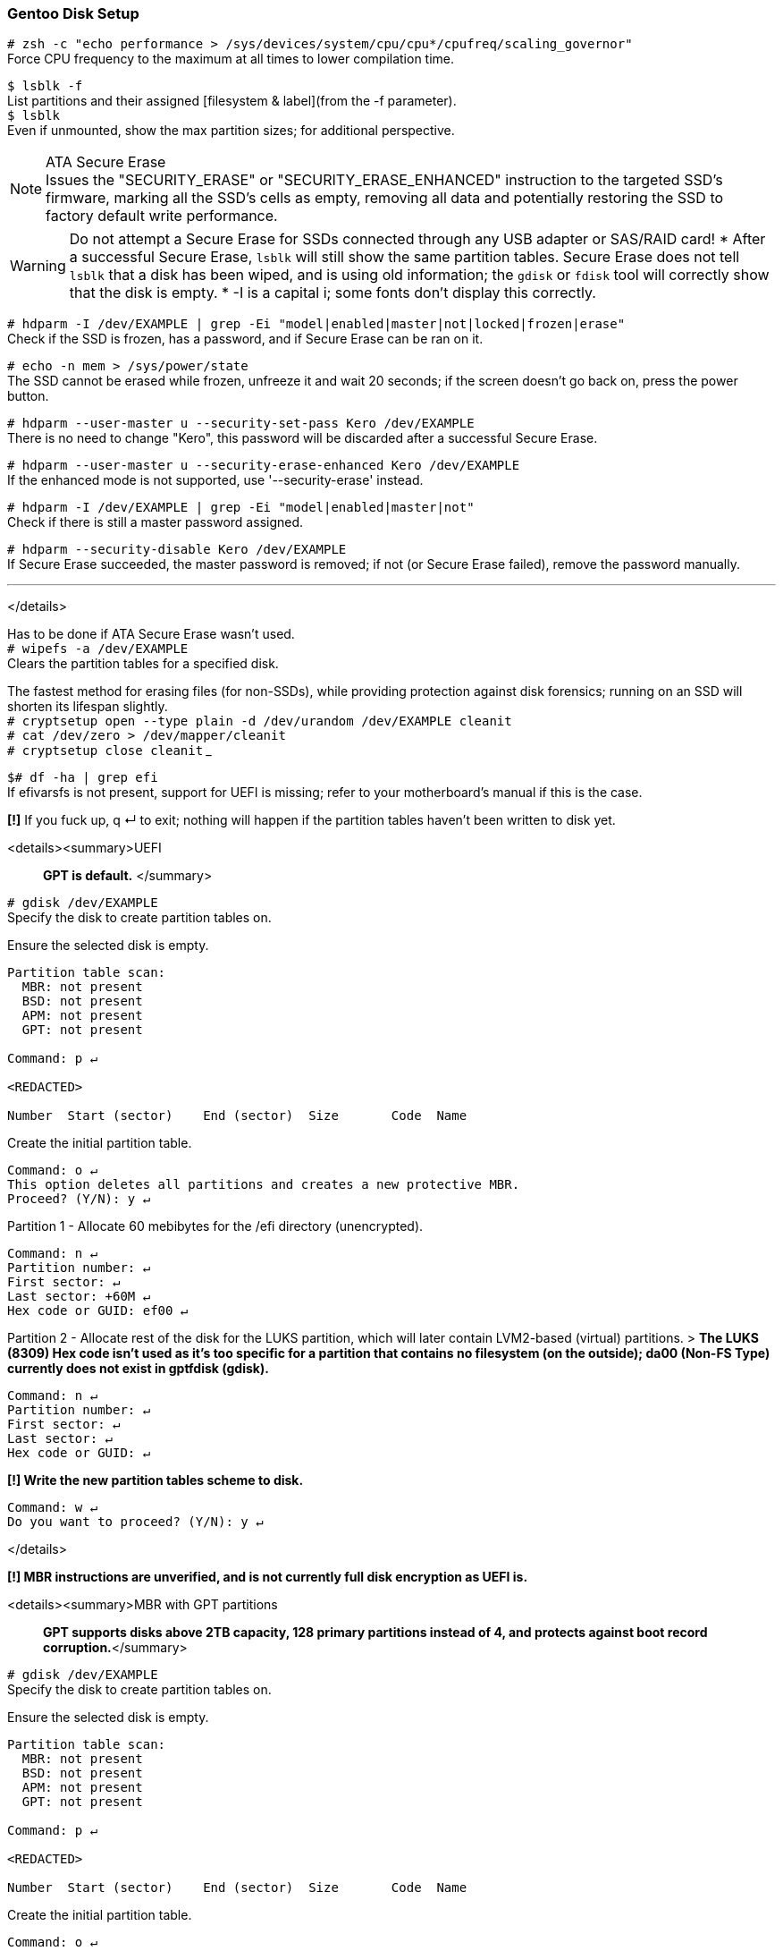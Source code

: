 
=== Gentoo Disk Setup

`# zsh -c "echo performance > /sys/devices/system/cpu/cpu*/cpufreq/scaling_governor"` +
Force CPU frequency to the maximum at all times to lower compilation time.

`$ lsblk -f` +
List partitions and their assigned [filesystem & label](from the -f parameter). +
`$ lsblk` +
Even if unmounted, show the max partition sizes; for additional perspective.

[%collapsible]
.ATA Secure Erase
NOTE: Issues the "SECURITY_ERASE" or "SECURITY_ERASE_ENHANCED" instruction to the targeted SSD's firmware, marking all the SSD's cells as empty, removing all data and potentially restoring the SSD to factory default write performance.


WARNING: Do not attempt a Secure Erase for SSDs connected through any USB adapter or SAS/RAID card!
* After a successful Secure Erase, `lsblk` will still show the same partition tables. Secure Erase does not tell `lsblk` that a disk has been wiped, and is using old information; the `gdisk` or `fdisk` tool will correctly show that the disk is empty.
* -I is a capital i; some fonts don't display this correctly.

`# hdparm -I /dev/EXAMPLE | grep -Ei "model|enabled|master|not|locked|frozen|erase"` +
Check if the SSD is frozen, has a password, and if Secure Erase can be ran on it.

`# echo -n mem > /sys/power/state` +
The SSD cannot be erased while frozen, unfreeze it and wait 20 seconds; if the screen doesn't go back on, press the power button.

`# hdparm --user-master u --security-set-pass Kero /dev/EXAMPLE` +
There is no need to change "Kero", this password will be discarded after a successful Secure Erase.

`# hdparm --user-master u --security-erase-enhanced Kero /dev/EXAMPLE` +
If the enhanced mode is not supported, use '--security-erase' instead.

`# hdparm -I /dev/EXAMPLE | grep -Ei "model|enabled|master|not"` +
Check if there is still a master password assigned.

`# hdparm --security-disable Kero /dev/EXAMPLE` +
If Secure Erase succeeded, the master password is removed; if not (or Secure Erase failed), remove the password manually.

___
</details>

Has to be done if ATA Secure Erase wasn't used. +
`# wipefs -a /dev/EXAMPLE` +
Clears the partition tables for a specified disk. 

The fastest method for erasing files (for non-SSDs), while providing protection against disk forensics; running on an SSD will shorten its lifespan slightly. +
`# cryptsetup open --type plain -d /dev/urandom /dev/EXAMPLE cleanit` +
`# cat /dev/zero > /dev/mapper/cleanit` +
`# cryptsetup close cleanit`
___

`$# df -ha | grep efi` +
If efivarsfs is not present, support for UEFI is missing; refer to your motherboard's manual if this is the case.

*[!]* If you fuck up, q ↵ to exit; nothing will happen if the partition tables haven't been written to disk yet.

<details><summary>UEFI

> *GPT is default.*
</summary>

`# gdisk /dev/EXAMPLE` +
Specify the disk to create partition tables on.

Ensure the selected disk is empty.
```
Partition table scan:
  MBR: not present
  BSD: not present
  APM: not present
  GPT: not present

Command: p ↵

<REDACTED>

Number  Start (sector)    End (sector)  Size       Code  Name
```
Create the initial partition table.
```
Command: o ↵
This option deletes all partitions and creates a new protective MBR.
Proceed? (Y/N): y ↵
```
Partition 1 - Allocate 60 mebibytes for the /efi directory (unencrypted).
```
Command: n ↵
Partition number: ↵
First sector: ↵
Last sector: +60M ↵
Hex code or GUID: ef00 ↵
```
Partition 2 - Allocate rest of the disk for the LUKS partition, which will later contain LVM2-based (virtual) partitions.
> *The LUKS (8309) Hex code isn't used as it's too specific for a partition that contains no filesystem (on the outside); da00 (Non-FS Type) currently does not exist in gptfdisk (gdisk).*
```
Command: n ↵
Partition number: ↵
First sector: ↵
Last sector: ↵
Hex code or GUID: ↵
```
*[!] Write the new partition tables scheme to disk.*
```
Command: w ↵
Do you want to proceed? (Y/N): y ↵
```
</details>

*[!] MBR instructions are unverified, and is not currently full disk encryption as UEFI is.*

<details><summary>MBR with GPT partitions

> *GPT supports disks above 2TB capacity, 128 primary partitions instead of 4, and protects against boot record corruption.*</summary>

`# gdisk /dev/EXAMPLE` +
Specify the disk to create partition tables on.

Ensure the selected disk is empty.
```
Partition table scan:
  MBR: not present
  BSD: not present
  APM: not present
  GPT: not present

Command: p ↵

<REDACTED>

Number  Start (sector)    End (sector)  Size       Code  Name
```
Create the initial partition table.
```
Command: o ↵
This option deletes all partitions and creates a new protective MBR.
Proceed? (Y/N): y ↵
```
Partition 1 - Reserve 1 mebibyte for GRUB's core.img at 1 mebibyte after the start of disk sectors.
```
Command: n ↵
Partition number: ↵
First sector: +1M ↵
Last sector: +1M ↵
Hex code or GUID: ef02 ↵
```
Partition 2 - Allocate rest of the disk for the LUKS partition, which will later contain LVM2-based (virtual) partitions.
> *The LUKS (8309) Hex code isn't used as it's too specific for a partition that contains no filesystem (on the outside); da00 (Non-FS Type) currently does not exist in gptfdisk (gdisk).*
```
Command: n ↵
Partition number: ↵
First sector: ↵
Last sector: ↵
Hex code or GUID: ↵
```
*[!] Write the new partition tables scheme to disk.*
```
Command: w ↵
Do you want to proceed? (Y/N): y ↵
```
</details>

<details><summary>MBR</summary>

`# fdisk /dev/EXAMPLE` +
Specify the disk to create partition tables on.

Ensure the selected disk is empty.
```
Device does not contain a recognized partition table.
Created a new DOS disklabel with disk identifier 0x85db1a7b.

Command: p ↵
<REDACTED>
```
Create the initial partition table.
```
Command (m for help): o ↵
```
Partition 1 - Allocate 200 (+1 for GRUB's core.img) mebibytes for the /boot directory.
```
Command: n ↵
Select: ↵
Partition number: ↵
First sector: ↵
Last sector: +201M ↵
```
Partition 2 - Allocate rest of the disk for the LUKS partition, which will later contain LVM2-based (virtual) partitions.
```
Command: n ↵
Select: ↵
Partition number: ↵
First sector: ↵
Last sector: ↵

Command: t ↵
Partition number (1,2, default 2): ↵
Hex code: da ↵
```
*[!] Write the new partition tables scheme to disk.*
```
Command (m for help): w ↵
```
</details>

*Disk encryption* +
Protects against data extraction from thieves, adversaries, and so on. +
Using this is intended, and all further instructions will assume its usage.

> *12 characters minimum for the LUKS1 password, with lowercase and uppercase letters, numbers, and symbols; try to use all of them, and in a randomized fashion. +
[!] Do not store the password on any electronic device; if you must store the password, write it down and have more than one copy in a secure place (or somewhere in your house, determine the threat model for yourself to see if that's acceptable). +
Example: p8^kB2wX%GjC (12 character length, 78.84 entropy)*

`# cryptsetup -M luks1 -h whirlpool -s 512 -i 3000 -v luksFormat /dev/EXAMPLE2` +
GRUB2 supports LUKS2 partially, but I couldn't get it working; -h -s -i are set to trade some speed for security to make up for using LUKS1.

`# cryptsetup open /dev/EXAMPLE2 luksdisk` +
Encrypted blocks don't mount automatically after creation.

Creating the LVM2 snapshot (virtual partition) layout. +
`# pvcreate /dev/mapper/luksdisk` +
`# vgcreate Gentoo /dev/mapper/luksdisk` +
`# lvcreate -l 100%FREE Gentoo -n root`

___
[UEFI] Make VFAT filesystem for the EFI System partition. +
`# mkfs.fat -F 32 /dev/EXAMPLE1`

*Choose the root filesystem with care.*

XFS' performance is best when handling large files, and has higher average performance compared to ext4; XFS works well and is made for any type of hard disk (SSD or not).

* Downsides: +
Inability to resize partitions (not the case for systemd distros). +
inode64 usage for >1TB partitions. inode64 leads to the malfunctioning of some 32-bit software (though few), Steam is a notable example: https://github.com/ValveSoftware/Source-1-Games/issues/1685

`# mkfs.xfs /dev/Gentoo/root`

ext4 is the most popular journaling filesystem on Linux. A jack of all trades, with no major downsides. It also has the best recovery tools, so data loss from software (not hardware failure) is easy to recover. +
`# mkfs.ext4 /dev/Gentoo/root`

F2FS is made for maximizing the capabilities of flash-based storage, such as SSDs, USBs, and microSD cards; flash storage with bad controllers will perform much quicker with F2FS than other filesystems, so use it for USBs and microSD cards.
* Downsides: +
fsck being insistent on scanning for file consistency; expect longer boot times: https://wiki.archlinux.org/index.php/F2FS#Long_running_fsck_delays_boot  +
Not as mature as XFS and ext4 are.

`# mkfs.f2fs /dev/Gentoo/root`

=== Pre-chroot

`# mkdir /mnt/gentoo` +
`# mount /dev/Gentoo/root /mnt/gentoo` +
`$# cd /mnt/gentoo`

[systemd] +
`# links https://bouncer.gentoo.org/fetch/root/all/releases/amd64/autobuilds/current-stage3-amd64-systemd/` +
[OpenRC] +
`# links https://bouncer.gentoo.org/fetch/root/all/releases/amd64/autobuilds/current-stage3-amd64/`
> *[systemd & OpenRC] +
Download* `stage3-amd64-*.tar.*.DIGESTS.asc` *and* `stage3-amd64-*.tar.*` +
*[OpenRC] +
Do not use nomultilib. +
Nomultilib's minuscule memory and disk usage reduction does not outweigh the consequences of needing a single 32-bit package or more, and will quickly turn the installation into a nightmare.*

> *If DIGESTS.asc is shown as its text, press (in sequence): Esc f v ↵, then press Backspace to go back to the previous page. +
If the file extensions cannot be seen, or the download is slow, exit Links and use a different random mirror. +
↹ = Tab key; utilize auto-completion.*

`$# gpg --keyserver hkps://keys.gentoo.org --recv-keys 13EBBDBEDE7A12775DFDB1BABB572E0E2D182910`  +
`$# gpg --fingerprint 13EBBDBEDE7A12775DFDB1BABB572E0E2D182910` +
Should output..
```
pub   rsa4096 2009-08-25 [SC] [expires: 2021-01-01]
      13EB BDBE DE7A 1277 5DFD  B1BA BB57 2E0E 2D18 2910
uid           [ unknown] Gentoo Linux Release Engineering (Automated Weekly Release Key) <releng@gentoo.org>
sub   rsa2048 2019-02-23 [S] [expires: 2021-01-01]
```
`$# gpg --verify ↹.↹`
> *Ignore the warning, since signing this Gentoo GPG key with your own is unnecessary for checking authenticity.*

`$# cat ↹.↹`  +
`$# openssl dgst -r -whirlpool ↹`

`# tar xpf ↹ --xattrs-include='*.*' --numeric-owner` +
Extract a Gentoo stage3 archive with its correct permissions intact.

`# cp -L /etc/resolv.conf etc/` +
Re-use the retrieved network DNS information for Gentoo as well. 

Enter the newly bootstrapped Gentoo Linux. +
`# curl https://framagit.org/3/BIG/-/raw/master/scripts/chroot.sh -O` +
`# sh chroot.sh` +
`# source /etc/profile`

=== Chroot (change root)
[UEFI] Make directory for the unencrypted /efi, then mount it. +
`# mkdir /efi` +
`# mount /dev/EXAMPLE1 /efi`

`# ln -sf /proc/self/mounts /etc/mtab` +
"Upstream only supports the /etc/mtab file being a symlink to /proc/self/mounts. Not creating this symlink will also cause problems with mount ([bug #434090](https://bugs.gentoo.org/show_bug.cgi?id=434090)) and df ([bug #477240](https://bugs.gentoo.org/show_bug.cgi?id=477240)). In the past, some utilities wrote information (like mount options) into /etc/mtab and thus it was supposed to be a regular file. Nowadays all software is supposed to avoid this problem."

[systemd] +
`# systemd-machine-id-setup` +
Allows journald (systemd's journaling/logging) to work, and prevents strange behavior with networkd. Examples: Interfaces not coming UP (active), or local IP addresses not being assigned while UP.

`# emerge-webrsync` +
Ignore the missing /var/db/repos/gentoo/ location warning, the required location will automatically be created.

`# eselect news read` +
Since this is a new install, information here likely doesn't matter.

`# emerge dev-vcs/git` +
Git is the version control system used to update Gentoo ebuilds (packages), and is also used to pull (download) this repository's files.

`# git clone https://framagit.org/3/BIG` +
`# cp /BIG/make.conf /etc/portage`

`# emerge -a neovim` +
By default, '-a' (ask) has to be used to allow dispatch-conf to be notified that there is desired changes. +
Neovim is a modal text editor that allows much easier modification of files, and is used in this guide for modifying files that require superuser access (Spacemacs for unprivileged access later on).

`# dispatch-conf` +
Check the changes for anything out of place (skip, edit, or zap if needed), then accept Portage's desired changes; press ⥣ twice then ↵ to run the previous command again.

`$# gcc -'###' -march=native /usr/include/stdlib.h` +
Retrieving the optimal -march, and -mtune strings for the current CPU. +
`$# nproc` +
Output the total number of CPU logical cores.

`# nvim /etc/portage/make.conf` +
Configuring Portage (package manager) make settings.

<details><summary>LC_TIME list

> *Every English locale with a different time and/or date formatting.*</summary>

|===
| Locale | Short Date | Long Date
| en_AU | d/m/yy | Friday, 1 May 2020 11:59 PM 
| en_BW | dd/mm/yy | Friday, 01 May 2020 23:59 
| en_CA | yyyy-mm-dd | Friday, May 1, 2020 11:59 PM 
| en_DK | dd/mm/yyyy | Friday, 1 May 2020 23.59 
| en_GB | dd/mm/yyyy | Friday, 1 May 2020 23:59 
| en_HK | d/m/yyyy | Friday, 1 May 2020 11:59 PM 
| en_IE | dd/mm/yyyy | Friday 1 May 2020 23:59 
| en_IN | dd/mm/yy | Friday, 1 May, 2020 11:59 PM 
| en_NZ | d/mm/yy | Friday, 1 May 2020 11:59 PM
| en_PH | dd/mm/yyyy | Friday, 1 May 2020 11:59 PM
| en_US | m/d/yy | Friday, May 1, 2020 11:59 PM
| en_ZA | yyyy/mm/dd | Friday, 1 May 2020 23:59
| en_ZW | d/m/yyyy | Friday, 01 May 2020 23:59
|===

</details>

Setting locale and character sets. +
`# nvim /etc/locale.gen` +
Example: 'en_US.UTF-8' for language, 'en_GB.UTF-8' for date & time formatting.

`# locale-gen` +
Locale and character set generation.

> `LC_COLLATE=C` *keeps the default way of sorting regular expressions; dotfiles (.example_file) first, followed by uppercase, then lowercase filenames.* +
`LC_TIME` *controls the date formatting, and determines if 12-hour or 24-hour time is used.* +
`LC_MEASUREMENT` *controls whether Imperial or Metric, `C` is Metric.*  

[systemd] +
`# nvim /etc/locale.conf` +
[OpenRC] +
`# nvim /etc/env.d/02locale` +
Enforce the new locale and character sets.
```
LANG=en_US.UTF-8
LC_COLLATE=C
LC_TIME=en_GB.UTF-8
LC_MEASUREMENT=C
```
[systemd] +
`# echo tux > /etc/hostname` +
[OpenRC] +
`# echo hostname= \"\tux\"\ > /etc/conf.d/hostname` +
Don't use your real name, or any [hacker related names](https://web.archive.org/web/20180101131849/https://github.com/ValveSoftware/Source-1-Games/issues/2475), prefer to keep it short and commonly used.

`# env-update && source /etc/profile` +
Reload the environment to apply new locale settings; stops specific warnings and/or errors during kernel builds (and some software) caused by the previous locale settings.

`# emerge ccache eix` +
Compiler Cache saves time if an ebuild fails to compile, as the problem(s) can be addressed quicker. +
Eix is used as a search/index/sorting tool for ebuilds, and is far more efficient at it than Portage.

Optionally, /var/cache/ccache can be replaced later with different directory such as /mnt/hdd/.ccache to leverage a disk mounted on /mnt/hdd. +
`# mkdir -p /var/cache/ccache` +
`# chown root:portage /var/cache/ccache` +
`# chmod 2775 /var/cache/ccache` +
`# cp /BIG/ccache.conf /var/cache/ccache`

`# nvim /var/cache/ccache/ccache.conf` +
Change the 'max_size' (10 GiB by default) if desired.

`# mkdir -p /etc/portage/repos.conf` +
`# cp /BIG/gentoo.conf /etc/portage/repos.conf`

`# rm -r /var/db/repos/gentoo` +
Eix's sync will fail if the contents of this directory used rsync instead of Git.

`# eix-sync` +
Fetch the latest versions of ebuilds from only Gentoo's official overlay (for now); eix is immediately informed of the changes, which will be used as the package (ebuild) search tool.

`# emerge cpuid2cpuflags eselect-repository gentoolkit`

`# eselect repository enable libressl` +
Fixes a total of 26 packages currently; used to be significantly more, but have been merged into mainline Gentoo over the years.

`# emerge --sync libressl` +
Fetch the latest versions of ebuilds from only the LibreSSL overlay.
> *If you are asked to update Portage, do so with the command Portage told you to run.*

`# eix-update` +
Inform Eix of the changes as `eix-sync` was not used, since `eix-sync` can only update all overlays at once.

`# echo "*/* $(cpuid2cpuflags)" > /etc/portage/package.use/00cpuflags` +
Ensure all compatible CPU_FLAGS are enabled for compilations executed by Portage.

`# cp /BIG/package.mask /etc/portage` +
`# cp /BIG/package.license /etc/portage` +
`# cp -R /BIG/package.use /etc/portage` +
`# cp /BIG/package.accept_keywords /etc/portage`

`# emerge -C openssl` +
Remove OpenSSL to replace with LibreSSL. +
`# emerge -av @preserved-rebuild` +
Rebuild packages previously using OpenSSL, as per Portage's demands; this is not handled by -avuDN @world.

Utilize the package.use and package.accept_keywords changes for the two primary compilation tools now. +
`# emerge -a1 binutils-libs binutils gcc`

`$# eselect binutils list`
```
 [1] x86_64-pc-linux-gnu-2.33.1 *
 [2] x86_64-pc-linux-gnu-2.34
```
`# eselect binutils set 2` +
`# . /etc/profile` +
`$# eselect gcc list`
```
 [1] x86_64-pc-linux-gnu-9.2.0 *
 [2] x86_64-pc-linux-gnu-9.3.0
```
`# eselect gcc set 2` +
`# emerge -1 libtool`

Include as needed. +
Filesystems: `xfsprogs`, `f2fs-tools`, `ntfs3g`, `dosfstools` (FAT/VFAT/FAT32). +
[PC Card (PCMICA)](https://en.wikipedia.org/wiki/PC_card) support: `pcmciautils` +
`iwd` and `wpa_supplicant` (incase iwd is incompatible) for wireless connection support. +
[systemd]: Include `dbus-broker`. +
[OpenRC]: Include `syslog-ng`. +
[Mergelist]: `graphical` is meant for desktop/laptop usage, `minimal` is for server use. +
`# emerge -avuDN @world $(cat /BIG/graphical-mergelist) example-package` +
Ask, Verbose, Changed Use, Deep, New USE; applies to both the world set, and manually specified packages (located in the 'merge-list' file).

While waiting, better understand some of Gentoo's innards; if you do not read these, you will have a very difficult time when encountering a problem.
1. https://wiki.gentoo.org/wiki//etc/portage/make.conf
1. https://wiki.gentoo.org/wiki//etc/portage/package.use  
1. https://wiki.gentoo.org/wiki//etc/portage/package.mask  
1. https://wiki.gentoo.org/wiki//etc/portage/package.accept_keywords 
1. https://wiki.gentoo.org/wiki//etc/portage/profile/package.provided
1. https://dev.gentoo.org/~zmedico/portage/doc/man/dispatch-conf.1.html
1. https://wiki.gentoo.org/wiki/Eselect
1. https://wiki.gentoo.org/wiki/Eix
1. https://dev.gentoo.org/~zmedico/portage/doc/man/emaint.1.html
1. https://wiki.gentoo.org/wiki/Kernel
1. https://wiki.gentoo.org/wiki//etc/portage/patches
1. https://devmanual.gentoo.org/index.html

`# grpck` +
`# grpconv` +
sys-apps/shadow requires these to utilize the bcrypt hashing algorithm (more secure password storage); read the manpage for grpck and grpconv for exact information.
`# emerge --config sys-procress/fcron`

[systemd] +
`# sh /BIG/scripts/systemd.sh` +
[OpenRC] +
`# cp /BIG/conf.d/zram-init /etc/conf.d/` +
`$# free -m | rg -o '[[:digit:]]+' | sed 1q` +
Show the total amount of available DRAM, divide this value in other ways than half if desired (default used for swap is half). +
`# nvim /etc/conf.d/zram-init` +
`# sh /BIG/scripts/openrc.sh` +
Enable the services listed in the script. +
`# nvim /etc/rc.conf` +
Enable OpenRC's logging, and startup OpenRC services in parallel (nowadays this is very reliable).
```
rc_parallel="YES"
rc_logger="YES"
```

`# eselect pinentry set pinentry-gtk-2` +
Set GPG's password creation prompt to use GTK2 (graphical) instead of curses.
___
`$# ip a` +
Look for an interface with an MTU of <=1500.

<details><summary>dhcpcd</summary>

`# emerge dhcpcd` +
`# nvim /etc/dhcpcd.conf`
```
# Disable ARP probing to significantly lower the time it takes for dhcpcd to lease IPs and DNS'; ARP probing verifies if an IP is already used.
noarp
```
DHCP (default) +
[systemd] +
`# systemctl enable dhcpcd` +
[OpenRC] +
`# rc-update add dhcpcd default`

Static +
`$# ip a` +
Check what the default gateway range is, such as "brd 192.168.1.255" (192.168.1.1-192.168.1.255). +
`# nvim /etc/dhcpcd.conf`
```
static ip_address=192.168.1.149/24
static routers=192.168.1.1
static domain_name_servers=192.168.1.1
```
___
</details>

<details><summary>netifrc

> *OpenRC only, don't use for wireless connections; if using QEMU, this is unsupported, use dhcpcd instead.*
</summary>

`$# cd /etc/init.d` +
`# ln -s net.lo net.eth0` +
Replace eth0 with your interface if needed.

*{Static} Wired network* +
`$# ip a` +
Check what the default gateway range is, such as "brd 192.168.1.255" (192.168.1.1-192.168.1.255). +
`# nvim /etc/conf.d/net`
```
# CIDR notation; /24 = 1 IPv4 address.
config_eth0="192.168.1.101/24"
routes_eth0="default via 192.168.1.1"
# The DNS and its fallback DNS(es) should be handled by the router.
# If your router doesn't use dnscrypt-proxy2, consider using it.
dns_servers_eth0="192.168.1.1"
```
*{DHCP} Wired network*
```
config_eth0="dhcp"
```
`# rc-update add net.eth0 default` +
Start 'eth0' network at boot (but not in the boot runlevel).
___
</details>

.systemd-networkd
[%collapsible]
====
Pick either DHCP or Static, not both.

.DHCP
`# nvim /etc/systemd/network/20-dhcp.network`
```
[Match]
Name=en*
[Network]
DHCP=yes
```
.Static
`$# ip a` +
Check what the default gateway range is, such as "brd 192.168.1.255" (from 192.168.1.1 to 192.168.1.255). +
`# nvim /etc/systemd/network/20-static.network` +
[?] If the 'Gateway' IP is changed, the 'Address' IP has to be changed. If using the router's DNS setting, update 'DNS' as well.

[NOTE]
.Supported CIDR
=====
* 192.168.0.0/16
* 172.16.0.0/12
* 10.0.0.0/8
=====

CAUTION: DHCP has the potential to lease your static IP to another device if allowed; set the DHCP Server on your router to only allow from 192.168.1.100 to 192.168.1.254 (with static IPs assigned below 192.168.1.100).

```
[Match]
Name=en*
[Network]
Address=192.168.1.99/24
Address=fd00::/8
Gateway=192.168.1.1
Gateway=
DNS=192.168.1.1
DNS=
```
Run this regardless of using static or DHCP. +
`# systemctl enable systemd-networkd`
====
___
=== User creation, and group(s) assignment
> [All user groups are listed here, under the 'baselayout' provider.](https://api.gentoo.org/uid-gid.txt) +
*The 'acct' provider usually is for software that use custom group(s) functionality, such is the case for libvirt.*

Group | Affected | Description 
--- | --- | ---
audio | /dev/audio[1-9], /dev/snd/*, /dev/rtc0 | Direct access to sound hardware, required to make ALSA and OSS work in remote sessions. [The security implications of using this group.](https://wiki.ubuntu.com/Audio/TheAudioGroup)
disk | /dev/sd[a-z][1-9] | Direct access to storage disks, such as HDDs and SSDs. 
floppy | /dev/fd[0-9] | Direct access to floppy disks. 
kvm | /dev/kvm | Access to the KVM hypervisor. 
users | N/A | Standard users group.
video | /dev/fb0 (or /dev/fb/0), /dev/misc/agpgart | Access to the framebuffer, 2D/3D hardware acceleration, and video capture devices.
wheel | N/A | Can be used to grant users elevation to superuser (pseudo root) permission, and will be used for such.
plugdev | N/A | Allows non-superuser mounting of cameras, along with the PTP and MTP protocols, which are useful for Android phones.
realtime | N/A | Allows soft realtime scheduling, which is used for audio exclusively in this guide.
usb | N/A | Allows non-superuser mounting of removable disks? (Not sure)

`# groupadd -g 272 plugdev` +
If using the plugdev group, it needs to be created.
> `acct-group/plugdev` *may be pulled in by packages that utilize the plugdev group; since the 'plugdev' group with the correct GID is already created,* `acct-group/plugdev` *does nothing in practice.*

`# useradd -m -G disk,users,kvm,video,wheel,plugdev -s /bin/bash admin` +
Create a user, keep it short, such as 'admin'.

`# passwd admin` +
Assign a password to the new user account.

`# nvim /etc/doas.conf` +
The most secure and simple privilege escalator tool.
> `$ man doas.conf` *for information on these options.*
```
permit persist keepenv :wheel
```
`# passwd -l root` +
Lock the 'root' account, it's not required when using doas.

=== Installing the Linux Kernel and GRUB2 Bootloader
`$# df -ha` +
If you forgot if UEFI is supported, check again.

`$# eix gentoo-sources` +
The version highlighted is the one used. +
`# emerge gentoo-sources` +
Install the Linux kernel with some patches.

Check which kernel is selected for the /usr/src/linux symbolic link. +
`$# eselect kernel list` +
`$# cd /usr/src/linux`

`# kergen -dg` +
Plug in every hardware device you'll be using now, and leave them plugged until after Kergen is done.
> *If a device has no wire, such as Wiimotes, you need to look up the device(s) on the Gentoo wiki to enable their compatibility. For software compatibility, kergen will change nothing, so getting OpenVPN working requires the same process as Wiimotes would.*

`# cat /BIG/.config1 >> .config` +
Append contents of the '.config1' file to the bottom of the '/usr/src/linux/.config' file.

> *`[!]` Change these settings that Kergen turned on, to =m (module) or =n (disable); an example would be to disable DRM_NOUVEAU if using a nVidia GPU for only VFIO pass-through: +
DRM_RADEON, DRM_AMDGPU, DRM_NOUVEAU, DRM_I195, DRM_VMWGFX, DRM_VBOXVIDEO, FB_RADEON, FB_NVIDIA. +
Jump to the bottom of the `.config` file, using the 'gg' key sequence.*

`# nvim .config`
```
# Change the contents inserted from Kergen and '.config1' as needed.
```
Required everytime after directly modifying a kernel config file; not doing so forces `make oldconfig` on a `make` for the config file to be parsable, which is very tedious. +
`# make nconfig`
> *Press the 'h' key to show the description of the currently selected kernel option.*

Disable unused devices in: +
-> Device Drivers -> HID support -> Special HID drivers +
-> Device Drivers -> X86 Platform Specific Device Drivers +
-> Device Drivers -> Network device support -> Wireless LAN

Change -j8 to `nproc`'s output. +
`# make -j8 && make install modules_install`

> *If DEPMOD wasn't outputted, the command has been entered in wrong, or the makejob failed.*

Generate static filesystem information, which is required for correctly utilizing  the filesystem(s) on disk(s). +
`# cp /BIG/scripts/genfstab.sh /usr/local/bin/genfstab` +
`# chmod +x /usr/local/bin/genfstab` +
`# genfstab -U / >> /etc/fstab`

`# nvim /etc/fstab` +
Edit the File System TABles; remove the 'discard' flag(s) if present.

`# cp /BIG/udev-rules/60-iosched.rules /etc/udev/rules.d/60-iosched.rules` +
Use the best I/O scheduler based on disk type.

`# emerge -av grub` +
The GRUB2 bootloader, since Gentoo automatically detects the required GRUB_PLATFORMS, further action for other distros aren't required for Gentoo.

>*While in Neovim (nvim): +
:read !blkid|rg root +
:read !blkid|rg LUKS*

`# nvim /etc/default/grub`
```
GRUB_DISABLE_OS_PROBER=true
# Don't detect other operating systems, which is the intended setup.
GRUB_ENABLE_CRYPTODISK=y
# Required to decrypt the LUKS1 (encrypted) volume.

#> Example: rd.luks.uuid=luks-9dc64c25-6ab6-48a7-88b8-91d59af43f76

GRUB_CMDLINE_LINUX="init=/sbin/openrc-init quiet usbcore.autosuspend=-1 apparmor=1 security=apparmor root=UUID=[RG-ROOT-RESULT] rd.luks.uuid=luks-[RG-LUKS-RESULT] rd.luks.allow-discards"

# [systemd]: Remove 'init=/sbin/openrc-init'.
```
[UEFI] +
`# grub-install --efi-directory=/efi --recheck --removable` +
[MBR] +
`# grub-install /dev/EXAMPLE --recheck`

The LUKS (slot 1) key is used to automatically unlock on initramfs initialization, which is safe since GRUB2 demands a slot 0 password before decrypting to access the boot entries (along with initramfs). +
`# mkdir /root/.keyfiles` +
`# touch /root/.keyfiles/boot` +
`# chmod 600 /root/.keyfiles/boot` +
`# dd if=/dev/urandom of=/root/.keyfiles/boot bs=1024 count=1` +
`# cryptsetup -v luksAddKey /dev/EXAMPLE2 /root/.keyfiles/boot`

[systemd] +
`# nvim /etc/crypttab`
> `:read !blkid|rg LUKS*`
```
cr_example2 UUID=[RG-LUKS-RESULT] /root/.keyfiles/boot
```
[OpenRC] +
`# nvim /etc/conf.d/dmcrypt`
> `:read !blkid|rg LUKS*`
```
target='data'
source=UUID='[RG-LUKS-RESULT]'
key='/root/.keyfiles/boot'
```
`# chmod -R g-rwx,o-rwx /boot` +
Prevent non-SU users reading the initrd and extracting the key file. +
`# cp /BIG/dracut.conf /etc/dracut.conf.d/custom.conf` +
`# dracut --kver 5.6.12-gentoo` +
DEPMOD shows the Linux kernel name; alternatively, list them with `$# exa /lib/modules`.

`# grub-mkconfig -o /boot/grub/grub.cfg` +
Generate the bootloader entries.

`# rm /stage3*` +
Dispose of the bootstrap archive, there's no practical use for it now.

`# mv /BIG /home/admin/BIG && chown -R admin. /home/admin/BIG` +
Move 'BIG' directory to home directory owned by the new user created, and assign RW (read & write) permissions to that user; change 'admin' if that is not the username.

`# eselect repository enable torbrowser` +
`# emerge --sync torbrowser` +
`# eix-update` +
`# cp BIG/sets/torbrowser /etc/portage/sets` +
`# emerge -av @torbrowser` +
The Tor Browser is the best browser for anonymity on the clearnet, and its in binary (compiling ourselves is a unique fingerprint), so it will install extremely quick. This will be used to access these wiki pages after the reboot.

<details><summary>nVidia's proprietary driver

> *Doesn't cover installation of Vulkan beta versions.*</summary>

The `uvm` USE flag allows NVENC and CUDA to function correctly. +
`# emerge -av nvidia-drivers` +
`# cp ~/BIG/nvidia.conf /etc/modprobe.d/` +
Copying over and utilizing the custom nVidia kernel module settings.

`# nvim /etc/modprobe.d/nvidia.conf`
> `# cat /proc/mtrr` +
*If all regs are 'uncachable', then NVreg_UsePageAttributeTable=1 is required!*

`# eselect opengl set nvidia` +
`# eselect opencl set nvidia` +
Extra info here: https://wiki.gentoo.org/wiki/NVIDIA/nvidia-drivers

___
</details>

<details><summary>VirtualBox Guest Additions

> *Provides Shared Folders, Shared Clipboard, Drag and Drop, and 3D video acceleration.*</summary>

`# emerge virtualbox-guest-additions xf86-video-vmware`

If using Shared Folders is desired. +
`# gpasswd -a $USER vboxsf`

*[!]* If visual artifacts are present, use the VBoxSVGA graphics controller.

___
</details>

<details><summary>VMWare Guest Additions

> *Provides the same functionality as VirtualBox Guest Additions.*</summary>

`# emerge open-vm-tools gtkmm xf86-input-vmmouse xf86-video-vmware`

___
</details>

`reboot` +
The reboot.

=== Desktop Setup

`$# tzselect` +
Listing timezones.

> *Avoid /usr/share/zoneinfo/Etc/GMT timezones! +
For instance, GMT-5 (EST) is actually GMT+5 (PKT), and DST is ignored.*

Setting a timezone. +
[systemd] +
`# timedatectl set-timezone America/New_York` +
[OpenRC] +
`# ln -sf /usr/share/zoneinfo/America/New_York /etc/localtime`

[systemd] +
`$# localectl list-keymaps` +
List all available keyboard layouts. +
`# localectl set-keymap us` +
Set the default TTY keymap, leave as is for the default 'us' QWERTY. +
`# localectl set-x11-keymap us` +
Set the default Xorg (for graphical environments; applies to Wayland too) keymap. +
[OpenRC] +
`$# exa -l /usr/share/keymaps/i386` +
The keymaps are grouped by layout; `exa -l /usr/share/keymaps/i386/qwerty` would show all QWERTY keyboard layouts.

`# nvim /etc/conf.d/keymaps` +
Set the keyboard layout, leave as is for the default 'us' QWERTY.  

`# fcrontab -e` +
Enabling TRIM for all (-a) supported disks, maintaining the speed of them; runs once per week unless otherwise specified, such as '@ 1d' or '@daily'.
```
@ 1w /sbin/fstrim -a
```
[systemd] +
`# rm /etc/sysctl.d/99-sysctl.conf` +
Remove systemd's example sysctl config.

`$# cd /home/admin` +
Change 'admin' if that is not the username. +
`# cp BIG/99-custom.conf /etc/sysctl.d` +
Use the custom sysctl config instead. +
`# nvim /etc/sysctl.d/99-custom.conf`

Fonts cannot be skipped if using a graphical environment, which this guide considers the case from the start. +
`# mkdir /etc/portage/sets` +
`# cp BIG/sets/fonts /etc/portage/sets` +
`# emerge -av @fonts`

`# eselect infinality set ultimate-ms` +
`# eselect lcdfilter set ultimate` +
`# sh BIG/scripts/fontconfig-disable-all.sh` +
`$# eselect fontconfig list` +
"[26]  52-infinality.conf". +
`# eselect fontconfig enable 26`

[OpenRC] +
`# cd /etc/init.d`
```
# for n in `seq 1 6`; do ln -s agetty agetty.tty{1..6}; rc-config add agetty.tty{1..6} default; done`
#? The formatting of this command breaks the wiki; command has to be ran with superuser (#).
```
The TTY will not work without these services for OpenRC's init functionality (replaces sysvinit).

Automatic Linux logins for TTY1; no tangible security risks with disk encryption for single user systems. +
[systemd] +
`# systemctl edit getty@.service`
```
[Service]
ExecStart=
# If 'admin' is not the correct username, change it.
ExecStart=-/sbin/agetty -J -a admin %I $TERM
```
[OpenRC] +
`# nvim /BIG/conf.d/tty` +
If 'admin' is not your username, change it. +
`# tee /etc/conf.d/agetty.tty{1..6} < /BIG/conf.d/tty >/dev/null` +
Piping to /dev/null at the end silences the stdout of tee, so tee doesn't display the same contents 6 times in the current terminal.

<details><summary>AMD open-source driver

>*Already integrated into the Linux kernel, but requires an additional package for 2D display server (Xorg & Wayland) acceleration.*</summary>

Default for GCN2 and older. +
`# emerge xf86-video-ati`

Can be forced for use on GCN1 & GCN2. +
`# emerge xf86-video-amdgpu`

`#EDIT /etc/default/grub` +
For the `amdgpu` driver only.
```
# Add to 'GRUB_CMDLINE_LINUX_DEFAULT'
amdgpu.exp_hw_support=1 amdgpu.audio=0 amdgpu.disp_priority=2 amdgpu.msi=1
# Remove amdgpu.exp_hw_support if using GCN3 or newer.
# amdgpu.audio=1 if using the GPU's onboard Intel HD audio.
# Remove amdgpu.disp_priority if displaying monitor input on a nVidia or Intel iGPU first is desired.
```
`# grub-mkconfig -o /boot/grub/grub.cfg`

</details>

<details><summary>Intel open-source driver

>*Same situation as AMD's driver.*</summary>

`# emerge xf86-video-intel`

</details>

<details><summary>Spice VDAgent

> *The Guest Additions for the SPICE server, meant for use with QEMU; provides dynamic resolution (based on window size), shared clipboard, and shared folders (this doesn't get used).*</summary>

`# emerge spice-vdagent` +
Use Spice VDAgent immediately; it may be ran on boot automatically? (Check for OpenRC). +
`# spice-vdagentd`

</details>

`# gpasswd -a admin realtime` +
Allowing PulseAudio and JACK2 to use soft realtime priority. +
`# mkdir /etc/pulse/daemon.conf.d` +
Lowering PulseAudio's sound delay as low as it can go. +
`# cp BIG/99-lowlatency.conf /etc/pulse/daemon.conf.d` +
`# nvim /etc/pulse/daemon.conf.d/99-lowlatency.conf`

`# nvim /etc/pulse/default.pa` +
`tsched=1` guarantees audio playback consistency on any supported configuration, but makes latency reduction impossible.
```
load-module module-udev-detect tsched=0
```
Run `nproc` to see the total CPU logical core, the example considers the max as '8' (common for Intel CPUs); this specifies the MAKEFLAGS outside of Portage (and software that read Portage's MAKEOPTS values) for privileged users. Also allow the usage of a custom QT5 theming engine (Kvantum), and the QT5 configuration tool.
> *GNUMAKEFLAGS is used instead of MAKEFLAGS since that's what was outputted from:* +
`$# strings /usr/bin/make | rg MAKEFLAGS`

[systemd] +
`# nvim /etc/systemd/system.conf`
```
DefaultEnvironment="GNUMAKEFLAGS=-j8 -l8" "MAKEFLAGS=-j8 -l8" QT_QPA_PLATFORMTHEME=qt5ct
```
`# nvim /etc/systemd/user.conf` +
Apply the same change for unprivileged users as well. +
[OpenRC] +
`#EDIT /etc/env.d/99local`
```
GNUMAKEFLAGS="-j8 -l8" 
MAKEFLAGS="-j8 -l8"
QT_QPA_PLATFORMTHEME="qt5ct"
```
> *Compositors (such as wlroots for Sway and Wayfire) interfacing the Wayland protocol are more secure than all Xorg WMs, and have the best tear-free rendering implementation.*

Pick a graphical environment; Wayland cannot be used on nVidia GPUs. +
*Wayland WM: [Sway](WM/Sway)* +
*Xorg WM: [Window Maker](WM/Window-Maker)*

Exit superuser shell: *`exit`*

`$ cp ~/BIG/.bashrc ~` +
Execute shell scripts from /etc/profile.d for custom aliases to work.

`$ echo needs_root_rights = no | doas tee /etc/X11/Xwrapper.config` +
Root-less Xorg (graphical host), increases security and lowers memory usage; this only works since `logind` is used (`elogind` for inits that aren't systemd).
> *'tee' has to be used since this is a non-superuser shell, with '|' being the pipe that 'tee' reads from.*

`# emerge -av jack2 qjackctl` +
`$ cp ~/BIG/scripts/start-jackdbus.sh ~` +
`$ cat /proc/asound/cards` +
Print out ALSA device names. +
`$ nvim ~/start-jackdbus.sh` +
If the ALSA device name is not '0', change 'hw:0' to the actual name. 

`#EDIT /etc/pulse/default.pa`
```
set-default-sink jack_out
set-default-source jack_in
```

QjackCtl will only work while using a graphical environment (Window Manager).
* `$ qjackctl`
* Setup -> Change the interface to the device you use, as JACK2 will fail to start without an interface selected
* Frames/Period: 64, Periods/Buffer: 4
* Misc ->  +
Enable D-Bus interface  +
Enable JACK D-Bus interface
* Exit QjackCtl then run it again.
* Press the Start button, and do an audio test; Audacious has switchable support between PulseAudio, and pure JACK2 audio outputs, see its installation instructions in [2.0 Recommendations](2.0-Recommendations).
* If the audio is fucked, raise the Periods/Buffer by intervals of 1; try keeping Periods/Buffer and Frames/Period in such a way that minimizes audio delay.

Now, wire the inputs (source) and outputs (sink) correctly. +
Use Ctrl + Mouse1 to move the view, Ctrl + Mouse2 (mouse wheel) to zoom in/out. +
{TODO: PUT SCREENSHOT HERE}

___